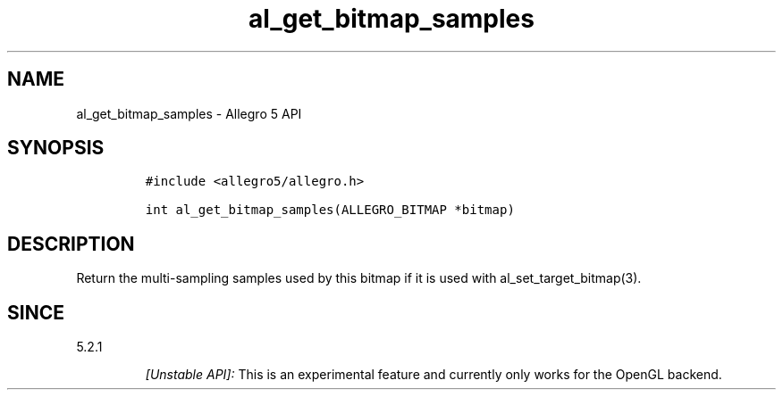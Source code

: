 .\" Automatically generated by Pandoc 3.1.3
.\"
.\" Define V font for inline verbatim, using C font in formats
.\" that render this, and otherwise B font.
.ie "\f[CB]x\f[]"x" \{\
. ftr V B
. ftr VI BI
. ftr VB B
. ftr VBI BI
.\}
.el \{\
. ftr V CR
. ftr VI CI
. ftr VB CB
. ftr VBI CBI
.\}
.TH "al_get_bitmap_samples" "3" "" "Allegro reference manual" ""
.hy
.SH NAME
.PP
al_get_bitmap_samples - Allegro 5 API
.SH SYNOPSIS
.IP
.nf
\f[C]
#include <allegro5/allegro.h>

int al_get_bitmap_samples(ALLEGRO_BITMAP *bitmap)
\f[R]
.fi
.SH DESCRIPTION
.PP
Return the multi-sampling samples used by this bitmap if it is used with
al_set_target_bitmap(3).
.SH SINCE
.PP
5.2.1
.RS
.PP
\f[I][Unstable API]:\f[R] This is an experimental feature and currently
only works for the OpenGL backend.
.RE
